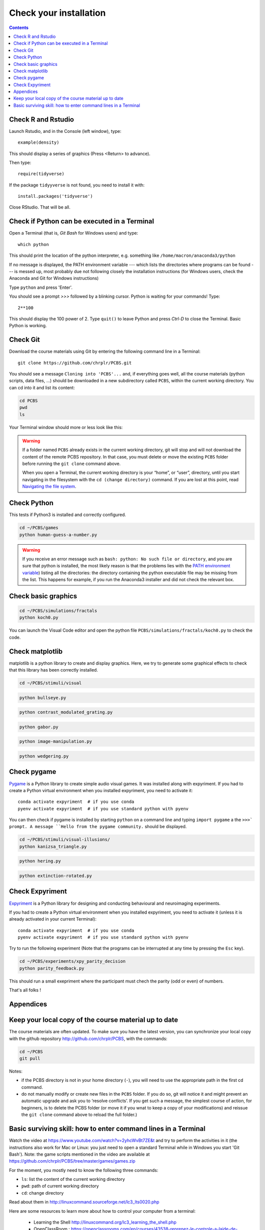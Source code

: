 .. _check:

***********************
Check your installation  
***********************

.. contents:: :depth: 2


Check R and Rstudio
-------------------

Launch Rstudio, and in the Console (left window), type::

   example(density)

This should display a series of graphics (Press <Return> to advance).

Then type::

  require(tidyverse)

If the package ``tidyyverse`` is not found, you need to install it with::

  install.packages('tidyverse')

  
Close RStudio. That will be all.
  
    
Check if Python can be executed in a Terminal
-----------------------------------------------


Open a Terminal (that is, `Git Bash` for Windows users) and type::

  which python

This should print the location of the python interpreter,  e.g. something like  ``/home/macron/anaconda3/python``

If no message is displayed, the PATH environment variable --- which lists the directories where programs can be found --- is messed up, most probably due not following closely the installation instructions (for Windows users, check the Anaconda and Git for Windows instructions)

Type  ``python`` and press 'Enter'.

You should see a prompt `>>>` followed by a blinking cursor. Python is waiting for your commands! Type::

  2**100

This should display the 100 power of 2. Type ``quit()`` to leave Python and press `Ctrl-D` to close the Terminal. Basic Python is working. 

	      
Check Git
---------

Download the course materials using Git by entering the following command line in a Terminal:: 

    git clone https://github.com/chrplr/PCBS.git

You should see a message ``Cloning into 'PCBS'...`` and, if everything goes well, all the
course materials (python scripts, data files, ...) should be downloaded in a new subdirectory called ``PCBS``, within the current working directory. You can cd into it and list its content:

.. code-block:: bash

    cd PCBS
    pwd
    ls

Your Terminal window should more or less look like this:

.. image:: images/term-git-clone-pcbs.png
  :width: 600
  :alt: Terminal showing the results of git clone...


.. warning::
   If a folder named ``PCBS`` already exists in the current working
   directory, git will stop and will not download the content of the remote PCBS
   repository. In that case, you must delete or move the existing ``PCBS`` folder
   before running the ``git clone`` command above.

   When you open a Terminal, the current working directory is your “home”, or
   “user”, directory, until you start navigating in the filesystem with the ``cd
   (change directory)`` command. If you are lost at this point, read `Navigating
   the file system <http://linuxcommand.sourceforge.net/lc3_lts0020.php>`_.


Check Python
------------

This tests if Python3 is installed and correctly configured.

.. code-block:: bash

    cd ~/PCBS/games
    python human-guess-a-number.py


.. image:: images/guess-number.png
   :width: 600

.. warning::
  If you receive an error message such as ``bash: python: No such file or directory``, and you are sure that python is installed, the most likely reason is that the problems lies with the `PATH environment variable <https://linuxhint.com/path_in_bash/>`__) listing all the directories: the directory containing the python executable file may be missing from the list. This happens for example, if you run the Anaconda3 installer and did not check the relevant box. 

Check basic graphics
--------------------

.. code-block:: bash

  cd ~/PCBS/simulations/fractals
  python koch0.py

.. image:: images/koch0.png
     :width: 600

You can launch the Visual Code editor and open the python file ``PCBS/simulations/fractals/koch0.py`` to check the code. 
	     


Check matplotlib
----------------

matplotlib is a python library to create and display graphics.
Here, we try to generate some graphical effects to check that this library has been correctly installed.

.. code-block:: bash

    cd ~/PCBS/stimuli/visual

.. code-block:: bash


   python bullseye.py

.. image:: images/bullseye.png
     :width: 300

.. code-block:: bash

    python contrast_modulated_grating.py

.. image:: images/contrast-modulated.png
     :width: 300

.. code-block:: bash

    python gabor.py


.. image:: images/gabor.png
     :width: 300

.. code-block:: bash

    python image-manipulation.py


.. image:: images/image-manip.png
     :width: 600

.. code-block:: bash

   python wedgering.py

.. image:: images/wedge-ring.png

Check pygame
------------

`Pygame <http://www.pygame.org>`__ is a Python library to create simple audio visual games. It was installed along with expyriment. If you had to create a Python virtual environment when you installed expyriment, you need to activate it::

  conda activate expyriment  # if you use conda
  pyenv activate expyriment  # if you use standard python with pyenv

You can then check if pygame is installed by starting ``python`` on a command line and typing ``import pygame`` a the ``>>>` prompt. A message ``Hello from the pygame community.`` should be displayed. 
    
.. code-block:: bash

   cd ~/PCBS/stimuli/visual-illusions/
   python kanizsa_triangle.py

.. image:: images/kani.png
    :width: 200

.. code-block:: bash

   python hering.py

.. image:: images/hering0.png
    :width: 400

.. code-block:: bash

   python extinction-rotated.py 

.. image:: images/exctinction.png

   python lilac_chaser_blurred.py


Check Expyriment
----------------

`Expyriment <http://expyriment.org>`__ is a Python library for designing and conducting behavioural and neuroimaging experiments. 

If you had to create a Python virtual environment when you installed expyriment, you need to activate it (unless it is already activated in your current Terminal)::

  conda activate expyriment  # if you use conda
  pyenv activate expyriment  # if you use standard python with pyenv

Try to run the following experiment (Note that the programs can be interrupted at any time by pressing the ``Esc`` key).
  

.. code-block:: bash

   cd ~/PCBS/experiments/xpy_parity_decision
   python parity_feedback.py

This should run a small exepriment where the participant must chech the parity (odd or even) of numbers.
   

That's all folks !


Appendices
----------


Keep your local copy of the course material up to date
------------------------------------------------------

The course materials are often updated. To make sure you have the latest version, you can synchronize your local copy with the github repository http://github.com/chrplr/PCBS, with the commands:

.. code-block:: bash

      cd ~/PCBS
      git pull

Notes:

- if the PCBS directory is not in your home directory (``-``), you will need to use the appropriate path in the first cd command.
- do not manually modify or create new files in the ``PCBS`` folder.
  If you do so, git will notice it and might prevent an automatic upgrade
  and ask you to ‘resolve conflicts’. If you get such a message, the
  simplest course of action, for beginners, is to delete the PCBS folder (or
  move it if you wnat to keep a copy of your modifications) and reissue the
  ``git clone`` command above to reload the full folder.)


.. _survival:


Basic surviving skill: how to enter command lines in a Terminal
---------------------------------------------------------------

Watch the video at   https://www.youtube.com/watch?v=2yhcWvBt7ZE&t and try to perform the activities in it (the instructions also work for Mac or Linux: you just need to open a standard Terminal while in Windows you start 'Git Bash'). Note: the game scripts mentioned in the video are available at https://github.com/chrplr/PCBS/tree/master/games/games.zip


For the moment, you mostly need to know the following three commands:

-  ``ls``: list the content of the current working directory
-  ``pwd``: path of current working directory
-  ``cd``: change directory

Read about them in http://linuxcommand.sourceforge.net/lc3_lts0020.php

Here are some resources to learn more about how to control your computer from a terminal:

     - Learning the Shell  http://linuxcommand.org/lc3_learning_the_shell.php
     - OpenClassRoom : https://openclassrooms.com/en/courses/43538-reprenez-le-controle-a-laide-de-linux/37813-la-console-ca-se-mange


.. rubric:: Footnotes

.. [1]  Read https://linuxhint.com/path_in_bash/ , locate the folder containing ``subl``,  then use a text editor to add the following line at the end of the file ``~/.bashrc``::

       export PATH="path_to_the_directory_containing_subl":"${PATH}"

   Once this is done, type `. ~/.bashrc` and enter the command ``subl``
